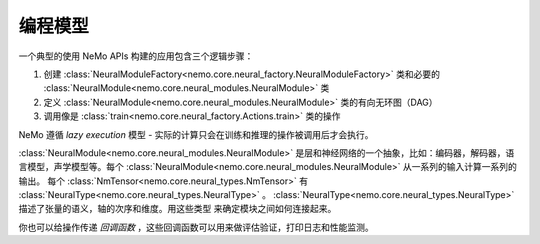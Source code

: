 编程模型
-------------------

一个典型的使用 NeMo APIs 构建的应用包含三个逻辑步骤：

1) 创建 :class:`NeuralModuleFactory<nemo.core.neural_factory.NeuralModuleFactory>` 类和必要的 :class:`NeuralModule<nemo.core.neural_modules.NeuralModule>` 类
2) 定义 :class:`NeuralModule<nemo.core.neural_modules.NeuralModule>` 类的有向无环图（DAG） 
3) 调用像是 :class:`train<nemo.core.neural_factory.Actions.train>` 类的操作

NeMo 遵循 *lazy execution* 模型 - 实际的计算只会在训练和推理的操作被调用后才会执行。

:class:`NeuralModule<nemo.core.neural_modules.NeuralModule>` 是层和神经网络的一个抽象，比如：编码器，解码器，语言模型，声学模型等。每个 :class:`NeuralModule<nemo.core.neural_modules.NeuralModule>` 从一系列的输入计算一系列的输出。
每个 :class:`NmTensor<nemo.core.neural_types.NmTensor>` 有 :class:`NeuralType<nemo.core.neural_types.NeuralType>` 。
:class:`NeuralType<nemo.core.neural_types.NeuralType>` 描述了张量的语义，轴的次序和维度。用这些类型
来确定模块之间如何连接起来。

你也可以给操作传递 *回调函数* ，这些回调函数可以用来做评估验证，打印日志和性能监测。
